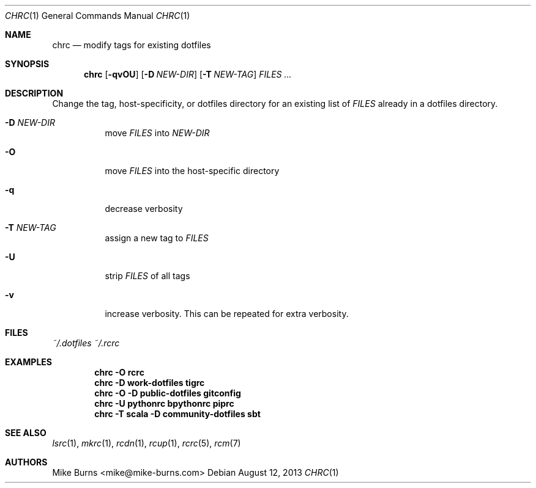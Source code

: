 .Dd August 12, 2013
.Dt CHRC 1
.Os
.Sh NAME
.Nm chrc
.Nd modify tags for existing dotfiles
.Sh SYNOPSIS
.Nm chrc
.Op Fl qvOU
.Op Fl D Ar NEW-DIR
.Op Fl T Ar NEW-TAG
.Ar FILES ...
.Sh DESCRIPTION
Change the tag, host-specificity, or dotfiles directory for an existing
list of
.Va FILES
already in a dotfiles directory.
.
.Bl -tag
.It Fl D Ar NEW-DIR
move
.Va FILES
into
.Va NEW-DIR
.
.It Fl O
move
.Va FILES
into the host-specific directory
.It Fl q
decrease verbosity
.
.It Fl T Ar NEW-TAG
assign a new tag to
.Va FILES
.
.It Fl U
strip
.Va FILES
of all tags
.
.It Fl v
increase verbosity. This can be repeated for extra verbosity.
.El
.Sh FILES
.Pa ~/.dotfiles
.Pa ~/.rcrc
.Sh EXAMPLES
.Dl chrc -O rcrc
.Dl chrc -D work-dotfiles tigrc
.Dl chrc -O -D public-dotfiles gitconfig
.Dl chrc -U pythonrc bpythonrc piprc
.Dl chrc -T scala -D community-dotfiles sbt
.Sh SEE ALSO
.Xr lsrc 1 ,
.Xr mkrc 1 ,
.Xr rcdn 1 ,
.Xr rcup 1 ,
.Xr rcrc 5 ,
.Xr rcm 7
.Sh AUTHORS
.An "Mike Burns" Aq mike@mike-burns.com
